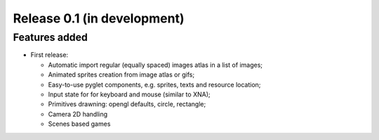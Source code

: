 Release 0.1 (in development)
============================

Features added
--------------

* First release:

  - Automatic import regular (equally spaced) images atlas in a list of images;
  - Animated sprites creation from image atlas or gifs;
  - Easy-to-use pyglet components, e.g. sprites, texts and resource location;
  - Input state for for keyboard and mouse (similar to XNA);
  - Primitives drawning: opengl defaults, circle, rectangle;
  - Camera 2D handling
  - Scenes based games
